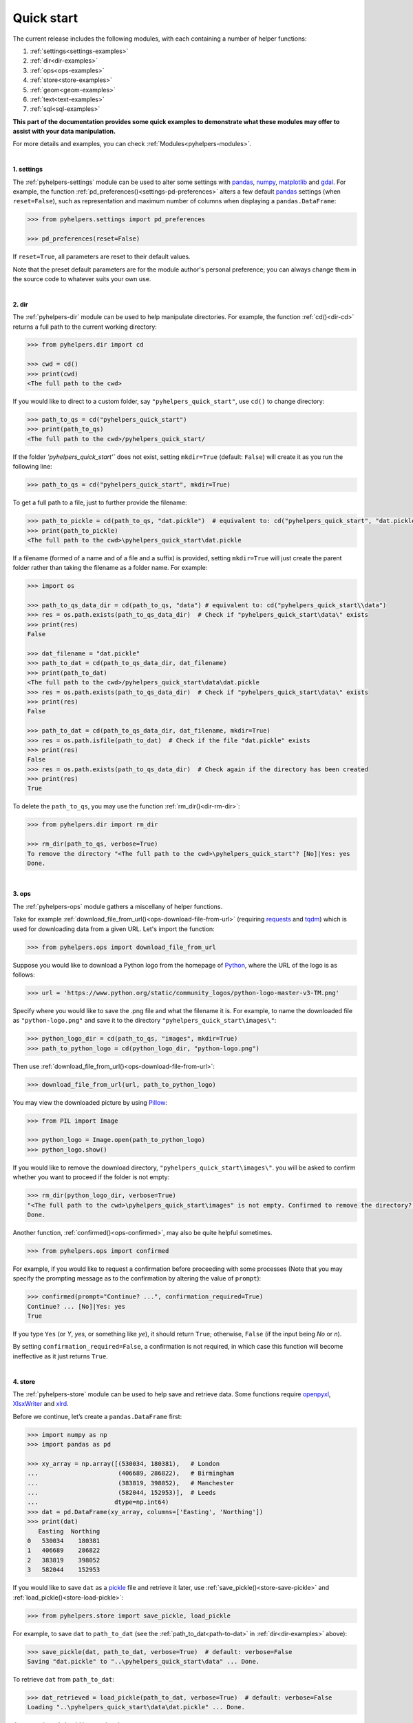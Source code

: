 Quick start
===========

The current release includes the following modules, with each containing a number of helper functions:

1. :ref:`settings<settings-examples>`
2. :ref:`dir<dir-examples>`
3. :ref:`ops<ops-examples>`
4. :ref:`store<store-examples>`
5. :ref:`geom<geom-examples>`
6. :ref:`text<text-examples>`
7. :ref:`sql<sql-examples>`

**This part of the documentation provides some quick examples to demonstrate what these modules may offer to assist with your data manipulation.**

For more details and examples, you can check :ref:`Modules<pyhelpers-modules>`.

|

.. _settings-examples:

**1. settings**

The :ref:`pyhelpers-settings` module can be used to alter some settings with `pandas`_, `numpy`_, `matplotlib`_ and `gdal`_. For example, the function :ref:`pd_preferences()<settings-pd-preferences>` alters a few default `pandas`_ settings (when ``reset=False``), such as representation and maximum number of columns when displaying a ``pandas.DataFrame``:

.. code-block:: python

   >>> from pyhelpers.settings import pd_preferences

   >>> pd_preferences(reset=False)

If ``reset=True``, all parameters are reset to their default values.

Note that the preset default parameters are for the module author's personal preference; you can always change them in the source code to whatever suits your own use.

|

.. _dir-examples:

**2. dir**

The :ref:`pyhelpers-dir` module can be used to help manipulate directories. For example, the function :ref:`cd()<dir-cd>` returns a full path to the current working directory:

.. code-block:: python

   >>> from pyhelpers.dir import cd

   >>> cwd = cd()
   >>> print(cwd)
   <The full path to the cwd>

If you would like to direct to a custom folder, say ``"pyhelpers_quick_start"``, use ``cd()`` to change directory:

.. code-block:: python

   >>> path_to_qs = cd("pyhelpers_quick_start")
   >>> print(path_to_qs)
   <The full path to the cwd>/pyhelpers_quick_start/

If the folder *'pyhelpers_quick_start'`* does not exist, setting ``mkdir=True`` (default: ``False``) will create it as you run the following line:

.. code-block:: python

   >>> path_to_qs = cd("pyhelpers_quick_start", mkdir=True)

To get a full path to a file, just to further provide the filename:

.. code-block:: python

   >>> path_to_pickle = cd(path_to_qs, "dat.pickle")  # equivalent to: cd("pyhelpers_quick_start", "dat.pickle")
   >>> print(path_to_pickle)
   <The full path to the cwd>\pyhelpers_quick_start\dat.pickle

If a filename (formed of a name and of a file and a suffix) is provided, setting ``mkdir=True`` will just create the parent folder rather than taking the filename as a folder name. For example:

.. _path-to-dat:

.. code-block:: python

   >>> import os

   >>> path_to_qs_data_dir = cd(path_to_qs, "data") # equivalent to: cd("pyhelpers_quick_start\\data")
   >>> res = os.path.exists(path_to_qs_data_dir)  # Check if "pyhelpers_quick_start\data\" exists
   >>> print(res)
   False

   >>> dat_filename = "dat.pickle"
   >>> path_to_dat = cd(path_to_qs_data_dir, dat_filename)
   >>> print(path_to_dat)
   <The full path to the cwd>/pyhelpers_quick_start\data\dat.pickle
   >>> res = os.path.exists(path_to_qs_data_dir)  # Check if "pyhelpers_quick_start\data\" exists
   >>> print(res)
   False

   >>> path_to_dat = cd(path_to_qs_data_dir, dat_filename, mkdir=True)
   >>> res = os.path.isfile(path_to_dat)  # Check if the file "dat.pickle" exists
   >>> print(res)
   False
   >>> res = os.path.exists(path_to_qs_data_dir)  # Check again if the directory has been created
   >>> print(res)
   True

To delete the ``path_to_qs``, you may use the function :ref:`rm_dir()<dir-rm-dir>`:

.. code-block:: python

   >>> from pyhelpers.dir import rm_dir

   >>> rm_dir(path_to_qs, verbose=True)
   To remove the directory "<The full path to the cwd>\pyhelpers_quick_start"? [No]|Yes: yes
   Done.

|

.. _ops-examples:

**3. ops**

The :ref:`pyhelpers-ops` module gathers a miscellany of helper functions.

Take for example :ref:`download_file_from_url()<ops-download-file-from-url>` (requiring `requests`_ and `tqdm`_) which is used for downloading data from a given URL. Let's import the function:

.. code-block:: python

   >>> from pyhelpers.ops import download_file_from_url

Suppose you would like to download a Python logo from the homepage of `Python`_, where the URL of the logo is as follows:

.. code-block:: python

   >>> url = 'https://www.python.org/static/community_logos/python-logo-master-v3-TM.png'

Specify where you would like to save the .png file and what the filename it is. For example, to name the downloaded file as ``"python-logo.png"`` and save it to the directory ``"pyhelpers_quick_start\images\"``:

.. code-block:: python

   >>> python_logo_dir = cd(path_to_qs, "images", mkdir=True)
   >>> path_to_python_logo = cd(python_logo_dir, "python-logo.png")

Then use :ref:`download_file_from_url()<ops-download-file-from-url>`:

.. code-block:: python

   >>> download_file_from_url(url, path_to_python_logo)

You may view the downloaded picture by using `Pillow`_:

.. code-block:: python

   >>> from PIL import Image

   >>> python_logo = Image.open(path_to_python_logo)
   >>> python_logo.show()

If you would like to remove the download directory, ``"pyhelpers_quick_start\images\"``. you will be asked to confirm whether you want to proceed if the folder is not empty:

.. code-block:: python

   >>> rm_dir(python_logo_dir, verbose=True)
   "<The full path to the cwd>\pyhelpers_quick_start\images" is not empty. Confirmed to remove the directory? [No]|Yes: yes
   Done.

Another function, :ref:`confirmed()<ops-confirmed>`, may also be quite helpful sometimes.

.. code-block:: python

   >>> from pyhelpers.ops import confirmed

For example, if you would like to request a confirmation before proceeding with some processes (Note that you may specify the prompting message as to the confirmation by altering the value of ``prompt``):

.. code-block:: python

   >>> confirmed(prompt="Continue? ...", confirmation_required=True)
   Continue? ... [No]|Yes: yes
   True

If you type ``Yes`` (or *Y*, *yes*, or something like *ye*), it should return ``True``; otherwise, ``False`` (if the input being *No* or *n*).

By setting ``confirmation_required=False``, a confirmation is not required, in which case this function will become ineffective as it just returns ``True``.

|

.. _store-examples:

**4. store**

The :ref:`pyhelpers-store` module can be used to help save and retrieve data. Some functions require `openpyxl`_, `XlsxWriter`_ and `xlrd`_.

Before we continue, let’s create a ``pandas.DataFrame`` first:

.. _store-xy-array:
.. _store-dat:

.. code-block:: python

   >>> import numpy as np
   >>> import pandas as pd

   >>> xy_array = np.array([(530034, 180381),   # London
   ...                      (406689, 286822),   # Birmingham
   ...                      (383819, 398052),   # Manchester
   ...                      (582044, 152953)],  # Leeds
   ...                     dtype=np.int64)
   >>> dat = pd.DataFrame(xy_array, columns=['Easting', 'Northing'])
   >>> print(dat)
      Easting  Northing
   0   530034    180381
   1   406689    286822
   2   383819    398052
   3   582044    152953

If you would like to save ``dat`` as a `pickle`_ file and retrieve it later, use :ref:`save_pickle()<store-save-pickle>` and :ref:`load_pickle()<store-load-pickle>`:

.. code-block:: python

   >>> from pyhelpers.store import save_pickle, load_pickle

For example, to save ``dat`` to ``path_to_dat`` (see the :ref:`path_to_dat<path-to-dat>` in :ref:`dir<dir-examples>` above):

.. code-block:: python

   >>> save_pickle(dat, path_to_dat, verbose=True)  # default: verbose=False
   Saving "dat.pickle" to "..\pyhelpers_quick_start\data" ... Done.

To retrieve ``dat`` from ``path_to_dat``:

.. code-block:: python

   >>> dat_retrieved = load_pickle(path_to_dat, verbose=True)  # default: verbose=False
   Loading "..\pyhelpers_quick_start\data\dat.pickle" ... Done.

``dat_retrieved`` should be equal to ``dat``:

.. code-block:: python

   >>> res = dat_retrieved.equals(dat)
   >>> print(res)
   True

The :ref:`pyhelpers-store` module also have functions for working with some other formats, such as ``.csv``, ``.txt``, ``.json``, ``.xlsx``/``.xls`` and ``.feather``.

|

.. _geom-examples:

**5. geom**

The :ref:`pyhelpers-geom` module can be used to assist in manipulating geometric and geographical data.

For example, if you need to convert coordinates from OSGB36 (British national grid) to WGS84 (latitude and longitude),
use :ref:`osgb36_to_wgs84()<geom-osgb36-to-wgs84>`:

.. code-block:: python

   >>> from pyhelpers.geom import osgb36_to_wgs84

To convert a single coordinate (530034, 180381):

.. code-block:: python

   >>> xy = np.array((530034, 180381))  # London

   >>> easting, northing = xy
   >>> lonlat = osgb36_to_wgs84(easting, northing)  # osgb36_to_wgs84(xy[0], xy[1])

   >>> print(lonlat)
   (-0.12772400574286874, 51.50740692743041)

To convert an array of OSGB36 coordinates (e.g. ``xy_array``, see the :ref:`store<store-xy-array>` example above):

.. code-block:: python

   >>> eastings, northings = xy_array.T
   >>> lonlat_array = np.array(osgb36_to_wgs84(eastings, northings))

   >>> print(lonlat_array.T)
   [[-0.12772401 51.50740693]
    [-1.90294064 52.47928436]
    [-2.24527795 53.47894006]
    [ 0.60693267 51.24669501]]

Similarly, if you would like to convert coordinates from latitude/longitude (WGS84) to easting/northing (OSGB36), use :ref:`wgs84_to_osgb36()<geom-wgs84-to-osgb36>` instead.

|

.. _text-examples:

**6. text**

The :ref:`pyhelpers-text` module can be used to assist in manipulating text data.

For example, suppose you have a ``str`` type variable, named ``string``:

.. code-block:: python

   >>> string = 'ang'

If you would like to find the most similar text to one of the following ``lookup_list``, Use the function :ref:`find_similar_str()<text-find-similar-str>`:

.. code-block:: python

   >>> from pyhelpers.text import find_similar_str

   >>> lookup_list = ['Anglia',
   ...                'East Coast',
   ...                'East Midlands',
   ...                'North and East',
   ...                'London North Western',
   ...                'Scotland',
   ...                'South East',
   ...                'Wales',
   ...                'Wessex',
   ...                'Western']

If ``processor='fuzzywuzzy'``, it requires `fuzzywuzzy`_:

.. code-block:: python

   >>> result_1 = find_similar_str(string, lookup_list, processor='fuzzywuzzy')
   >>> print(result_1)
   Anglia

Alternatively, if ``processor='nltk'``, it requires `nltk`_:

.. code-block:: python

   >>> result_2 = find_similar_str(string, lookup_list, processor='nltk')
   >>> print(result_2)
   Anglia

|

.. _sql-examples:

**7. sql**

The :ref:`pyhelpers-sql` module provides a convenient way to establish a connection with a SQL server. The current release supports only `PostgreSQL`_.

.. code-block:: python

   >>> from pyhelpers.sql import PostgreSQL


**7.1 Connect to a database**

You can connect a PostgreSQL server by specifying *host* (default: ``'localhost'``), *port* (default: ``5432``), *username* (default: ``'postgres'``), *password* and *name of the database* (default: ``'postgres'``).

To connect to 'postgres' using all the default parameters:

.. code-block:: python

   >>> testdb = PostgreSQL(host='localhost', port=5432, username='postgres', password=None,
   ...                     database_name='postgres', verbose=True)
   Password (postgres@localhost:5432): ********
   Connecting to PostgreSQL database: postgres:***@localhost:5432/postgres ... Successfully.

When ``password=None``, you will be asked to type your password manually. Similarly, if ``host``, ``port``, ``username`` and ``database_name`` are all ``None``, you will also be asked to type the information as you run :ref:`PostgreSQL()<pyhelpers-sql>`.


**7.2 Import and dump data into the database**

After you have successfully established the connection, you could try to dump ``dat`` (see the example of :ref:`store<store-dat>` above) into a table named ``'pyhelpers_quick_start'`` at the database ``'postgres'``:

.. code-block:: python

   >>> testdb.dump_data(dat, table_name='pyhelpers_quick_start', schema_name='public',
   ...                  if_exists='replace', force_replace=False, chunk_size=None,
   ...                  col_type=None, method='multi',verbose=True)
   Dumping data to public."pyhelpers_quick_start" at postgres:***@localhost:5432/postgres ... Done.

The :ref:`.dump_data()<sql-postgresql-dump-data>` method relies on `pandas.DataFrame.to_sql`_; however, the default ``method`` is set to be ``'multi'`` (i.e. ``method='multi'``) for a faster process. In addition, :ref:`.dump_data()<sql-postgresql-dump-data>` further includes a callable :ref:`psql_insert_copy<sql-postgresql-psql-insert-copy>`, whereby the processing speed could be even faster.

For example:

.. code-block:: python

   >>> testdb.dump_data(dat, table_name='pyhelpers_quick_start', method=testdb.psql_insert_copy,
   ...                  verbose=True)
   The table public."pyhelpers_quick_start" already exists and is replaced ...
   Dumping data to public."pyhelpers_quick_start" at postgres:***@localhost:5432/postgres ... Done.

**7.3 Read/retrieve data from the database**

To retrieve the dumped data, use the method :ref:`.read_table()<sql-postgresql-read-table>`:

.. code-block:: python

   >>> dat_retrieved = testdb.read_table('pyhelpers_quick_start')

   >>> res = dat.equals(dat_retrieved)
   >>> print(res)
   True

Besides, there is an alternative way, :ref:`.read_sql_query()<sql-postgresql-read-sql-query>`, which is more flexible with PostgreSQL statement (and could be faster especially when the tabular data is fairly large):

.. code-block:: python

   >>> sql_query = 'SELECT * FROM pyhelpers_quick_start'  # Or 'SELECT * FROM public.test_table'
   >>> dat_retrieved_ = testdb.read_sql_query(sql_query)

   >>> res = dat_retrieved_.equals(dat_retrieved)
   >>> print(res)
   True

Note that ``sql_query`` should end without **';'**


**7.4 Some other methods**

To drop ``'pyhelpers_quick_start'``, if ``confirmation_required=True`` (default: ``False``), you will be asked to confirm whether you are sure to drop the table:

.. code-block:: python

   >>> testdb.drop_table('pyhelpers_quick_start', schema_name='public', confirmation_required=True,
   ...                   verbose=True)
   Confirmed to drop the table public."pyhelpers_quick_start" from postgres:***@localhost:5432/postgres? [No]|Yes: yes
   The table 'public."pyhelpers_quick_start"' has been dropped successfully.

To create your own database and name it as ``'test_database'``:

.. code-block:: python

   >>> testdb.create_database('test_database', verbose=True)
   Creating a database "test_database" ... Done.

To check if the database has been successfully created:

.. code-block:: python

   >>> testdb.database_exists('test_database')
   True

   >>> print(testdb.database_name)
   test_database

To drop the database, use the method :ref:`.drop_database()<sql-postgresql-drop-database>`. Again, it is recommended to always set ``confirmation_required=True`` (default), which would ask for confirmation as to whether to proceed:

.. code-block:: python

   >>> testdb.drop_database(confirmation_required=True, verbose=True)
   Confirmed to drop the database: postgres:***@localhost:5432/postgres? [No]|Yes: yes
   Dropping the database "test_database" ... Done.

   >>> print(testdb.database_name)  # Check the currently connected database
   postgres


.. _`Python`: https://www.python.org/
.. _`numpy`: https://numpy.org/
.. _`pandas`: https://pandas.pydata.org/
.. _`matplotlib`: https://matplotlib.org/
.. _`gdal`: https://pypi.org/project/GDAL/
.. _`requests`: https://2.python-requests.org/en/master/
.. _`tqdm`: https://pypi.org/project/tqdm/
.. _`Pillow`: https://pypi.org/project/Pillow/
.. _`openpyxl`: https://openpyxl.readthedocs.io/en/stable/
.. _`XlsxWriter`: https://xlsxwriter.readthedocs.io
.. _`xlrd`: https://xlrd.readthedocs.io/en/latest/
.. _`pickle`: https://docs.python.org/3/library/pickle.html
.. _`fuzzywuzzy`: https://github.com/seatgeek/fuzzywuzzy/
.. _`nltk`: https://www.nltk.org/
.. _`PostgreSQL`: https://www.postgresql.org/
.. _`pandas.DataFrame.to_sql`: https://pandas.pydata.org/pandas-docs/stable/reference/api/pandas.DataFrame.to_sql.html
